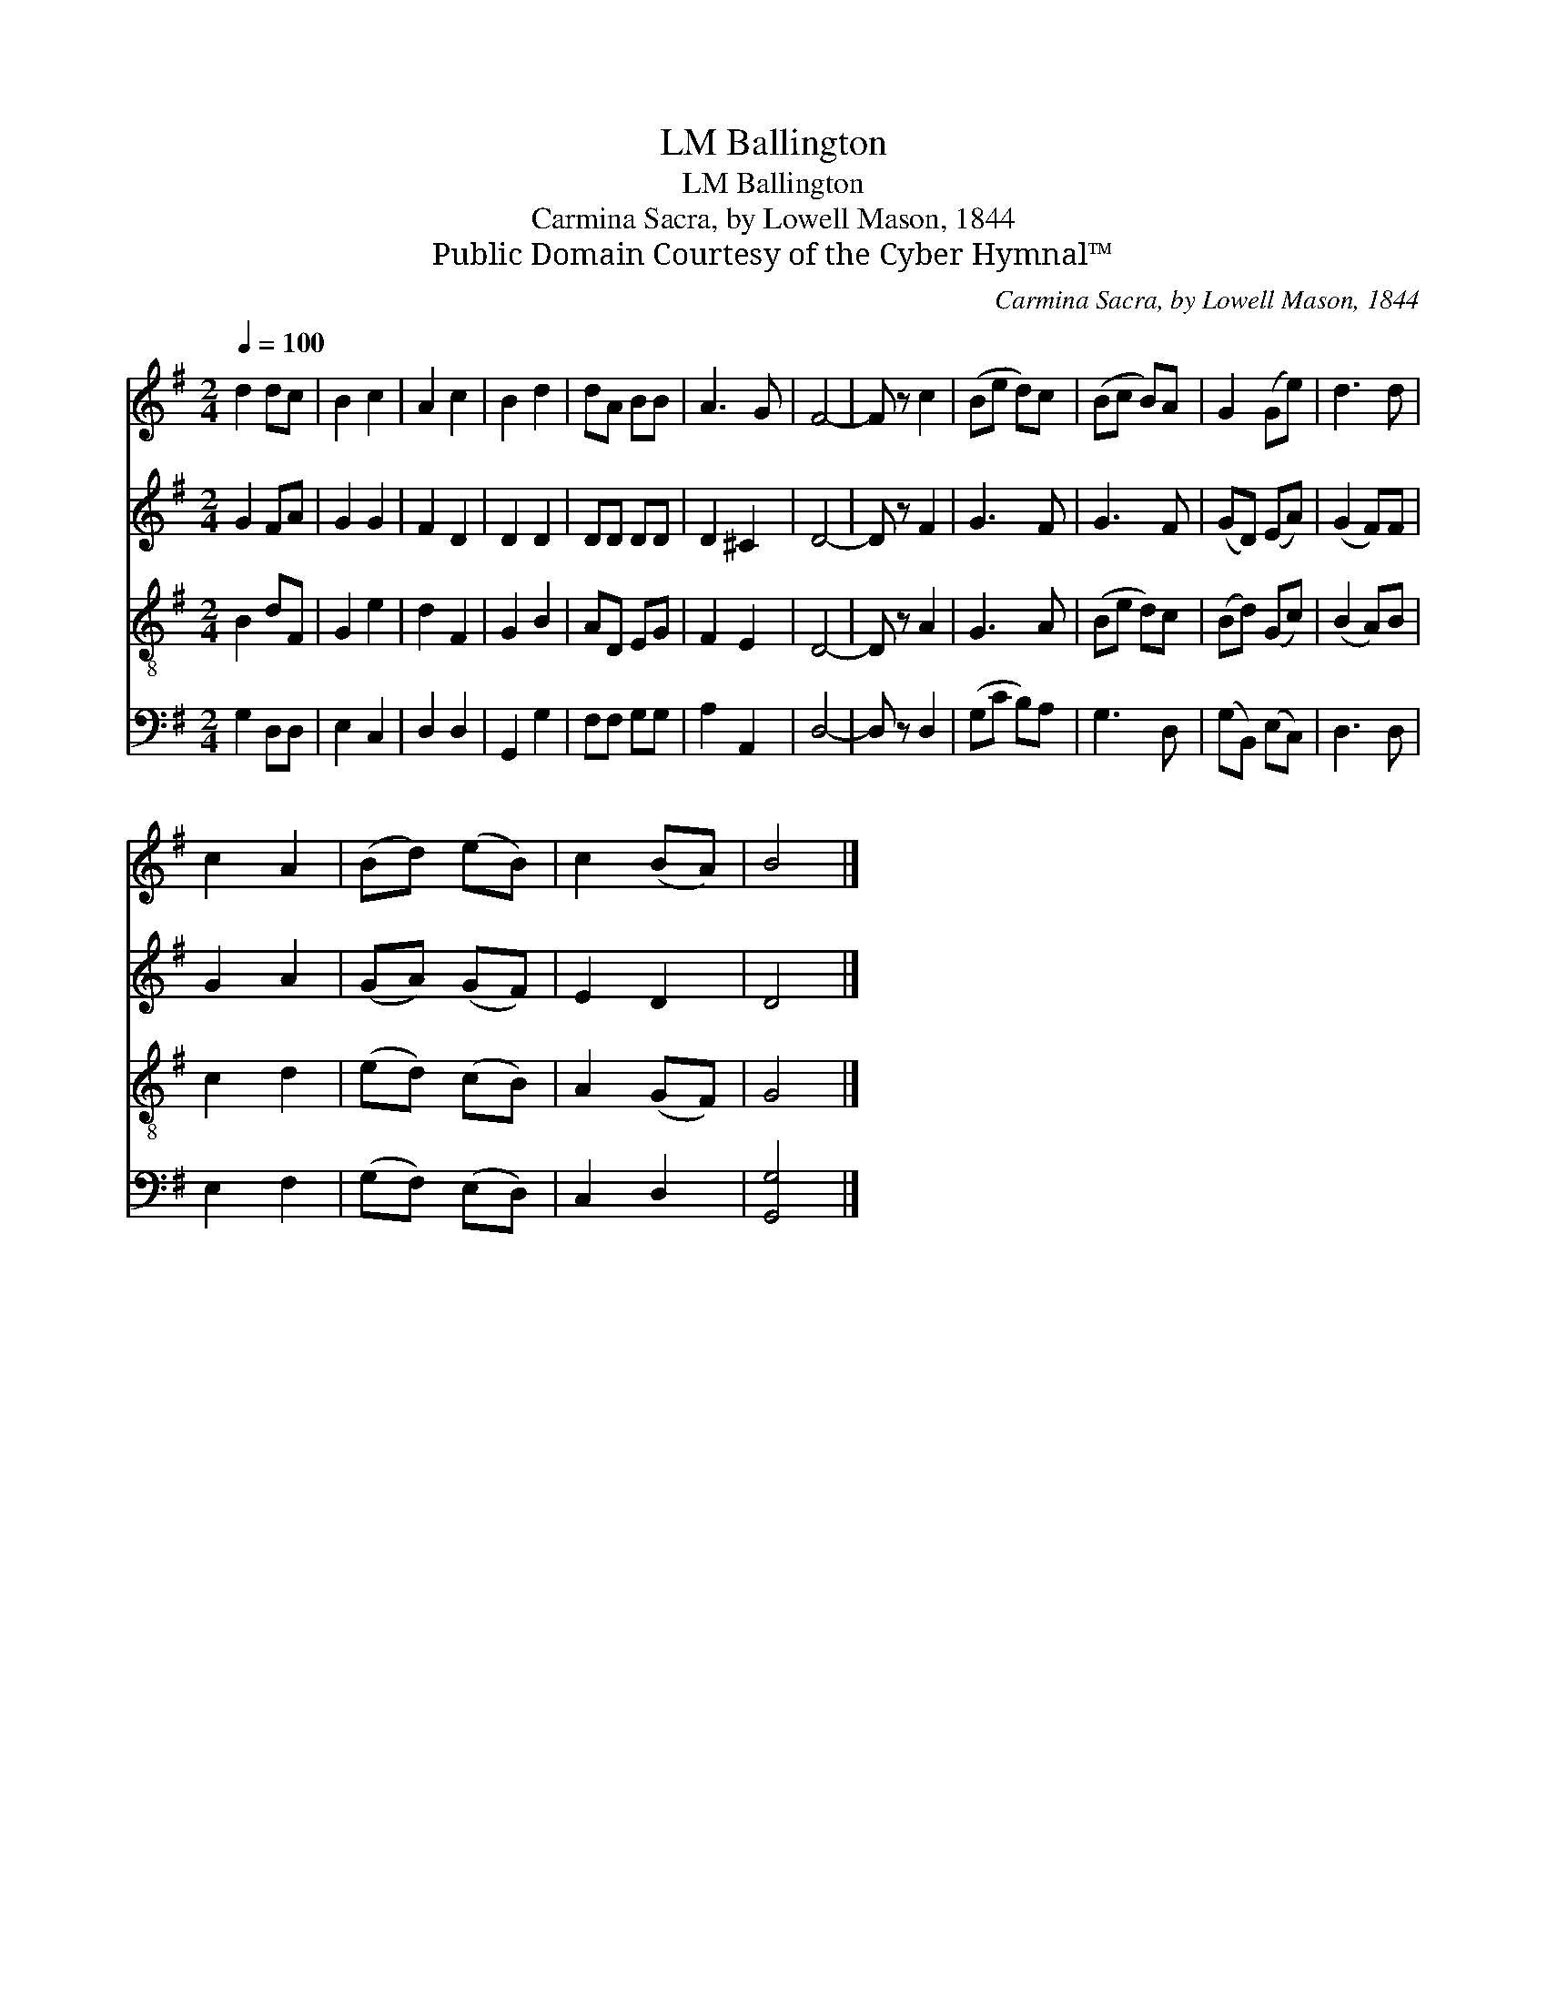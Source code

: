 X:1
T:Ballington, LM
T:Ballington, LM
T:Carmina Sacra, by Lowell Mason, 1844
T:Public Domain Courtesy of the Cyber Hymnal™
C:Carmina Sacra, by Lowell Mason, 1844
Z:Public Domain
Z:Courtesy of the Cyber Hymnal™
%%score 1 2 3 4
L:1/8
Q:1/4=100
M:2/4
K:G
V:1 treble 
V:2 treble 
V:3 treble-8 
V:4 bass 
V:1
 d2 dc | B2 c2 | A2 c2 | B2 d2 | dA BB | A3 G | F4- | F z c2 | (Be d)c | (Bc B)A | G2 (Ge) | d3 d | %12
 c2 A2 | (Bd) (eB) | c2 (BA) | B4 |] %16
V:2
 G2 FA | G2 G2 | F2 D2 | D2 D2 | DD DD | D2 ^C2 | D4- | D z F2 | G3 F | G3 F | (GD) (EA) | %11
 (G2 F)F | G2 A2 | (GA) (GF) | E2 D2 | D4 |] %16
V:3
 B2 dF | G2 e2 | d2 F2 | G2 B2 | AD EG | F2 E2 | D4- | D z A2 | G3 A | (Be d)c | (Bd) (Gc) | %11
 (B2 A)B | c2 d2 | (ed) (cB) | A2 (GF) | G4 |] %16
V:4
 G,2 D,D, | E,2 C,2 | D,2 D,2 | G,,2 G,2 | F,F, G,G, | A,2 A,,2 | D,4- | D, z D,2 | (G,C B,)A, | %9
 G,3 D, | (G,B,,) (E,C,) | D,3 D, | E,2 F,2 | (G,F,) (E,D,) | C,2 D,2 | [G,,G,]4 |] %16

